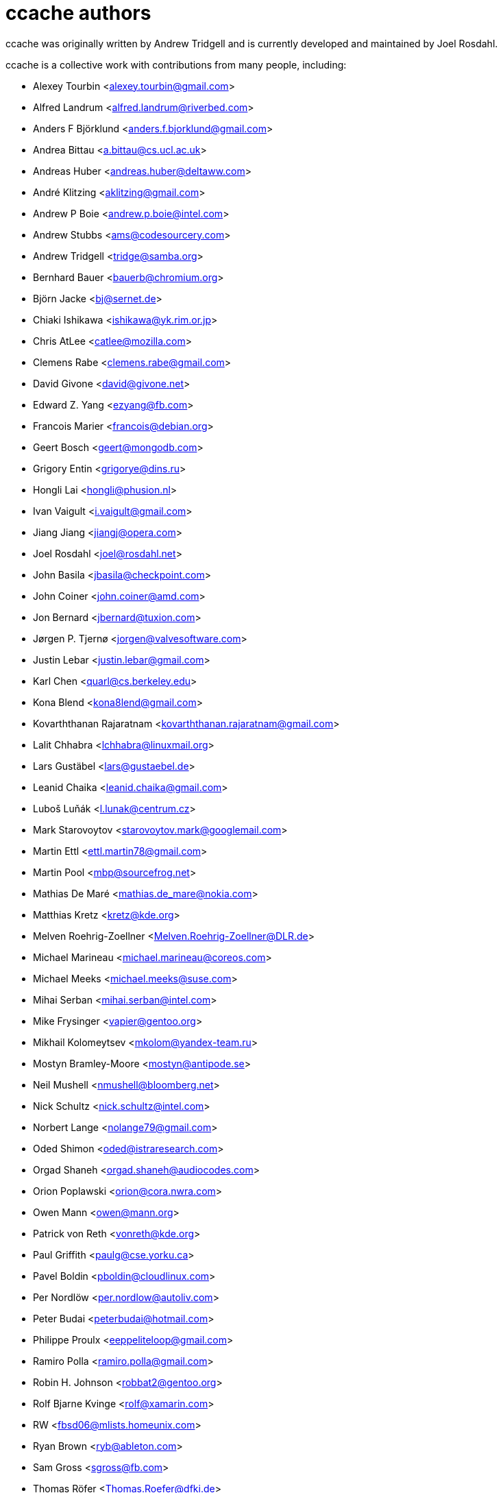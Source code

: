 ccache authors
==============

ccache was originally written by Andrew Tridgell and is currently developed and
maintained by Joel Rosdahl.

ccache is a collective work with contributions from many people, including:

* Alexey Tourbin <alexey.tourbin@gmail.com>
* Alfred Landrum <alfred.landrum@riverbed.com>
* Anders F Björklund <anders.f.bjorklund@gmail.com>
* Andrea Bittau <a.bittau@cs.ucl.ac.uk>
* Andreas Huber <andreas.huber@deltaww.com>
* André Klitzing <aklitzing@gmail.com>
* Andrew P Boie <andrew.p.boie@intel.com>
* Andrew Stubbs <ams@codesourcery.com>
* Andrew Tridgell <tridge@samba.org>
* Bernhard Bauer <bauerb@chromium.org>
* Björn Jacke <bj@sernet.de>
* Chiaki Ishikawa <ishikawa@yk.rim.or.jp>
* Chris AtLee <catlee@mozilla.com>
* Clemens Rabe <clemens.rabe@gmail.com>
* David Givone <david@givone.net>
* Edward Z. Yang <ezyang@fb.com>
* Francois Marier <francois@debian.org>
* Geert Bosch <geert@mongodb.com>
* Grigory Entin <grigorye@dins.ru>
* Hongli Lai <hongli@phusion.nl>
* Ivan Vaigult <i.vaigult@gmail.com>
* Jiang Jiang <jiangj@opera.com>
* Joel Rosdahl <joel@rosdahl.net>
* John Basila <jbasila@checkpoint.com>
* John Coiner <john.coiner@amd.com>
* Jon Bernard <jbernard@tuxion.com>
* Jørgen P. Tjernø <jorgen@valvesoftware.com>
* Justin Lebar <justin.lebar@gmail.com>
* Karl Chen <quarl@cs.berkeley.edu>
* Kona Blend <kona8lend@gmail.com>
* Kovarththanan Rajaratnam <kovarththanan.rajaratnam@gmail.com>
* Lalit Chhabra <lchhabra@linuxmail.org>
* Lars Gustäbel <lars@gustaebel.de>
* Leanid Chaika <leanid.chaika@gmail.com>
* Luboš Luňák <l.lunak@centrum.cz>
* Mark Starovoytov <starovoytov.mark@googlemail.com>
* Martin Ettl <ettl.martin78@gmail.com>
* Martin Pool <mbp@sourcefrog.net>
* Mathias De Maré <mathias.de_mare@nokia.com>
* Matthias Kretz <kretz@kde.org>
* Melven Roehrig-Zoellner <Melven.Roehrig-Zoellner@DLR.de>
* Michael Marineau <michael.marineau@coreos.com>
* Michael Meeks <michael.meeks@suse.com>
* Mihai Serban <mihai.serban@intel.com>
* Mike Frysinger <vapier@gentoo.org>
* Mikhail Kolomeytsev <mkolom@yandex-team.ru>
* Mostyn Bramley-Moore <mostyn@antipode.se>
* Neil Mushell <nmushell@bloomberg.net>
* Nick Schultz <nick.schultz@intel.com>
* Norbert Lange <nolange79@gmail.com>
* Oded Shimon <oded@istraresearch.com>
* Orgad Shaneh <orgad.shaneh@audiocodes.com>
* Orion Poplawski <orion@cora.nwra.com>
* Owen Mann <owen@mann.org>
* Patrick von Reth <vonreth@kde.org>
* Paul Griffith <paulg@cse.yorku.ca>
* Pavel Boldin <pboldin@cloudlinux.com>
* Per Nordlöw <per.nordlow@autoliv.com>
* Peter Budai <peterbudai@hotmail.com>
* Philippe Proulx <eeppeliteloop@gmail.com>
* Ramiro Polla <ramiro.polla@gmail.com>
* Robin H. Johnson <robbat2@gentoo.org>
* Rolf Bjarne Kvinge <rolf@xamarin.com>
* RW <fbsd06@mlists.homeunix.com>
* Ryan Brown <ryb@ableton.com>
* Sam Gross <sgross@fb.com>
* Thomas Röfer <Thomas.Roefer@dfki.de>
* Timofei Kushnir <timophey@rdp.ru>
* Tim Potter <tpot@samba.org>
* Tom Hughes <tomtheengineer@gmail.com>
* Tor Arne Vestbø <tor.arne.vestbo@qt.io>
* Vadim Petrochenkov <vadim.petrochenkov@gmail.com>
* Ville Skyttä <ville.skytta@iki.fi>
* William S Fulton <wsf@fultondesigns.co.uk>
* Wilson Snyder <wsnyder@wsnyder.org>
* Yiding Jia <yiding@fb.com>

Thanks!
